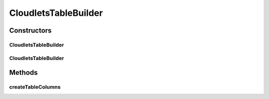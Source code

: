 .. java:import:: org.cloudbus.cloudsim.cloudlets Cloudlet

.. java:import:: org.cloudbus.cloudsim.core Identifiable

.. java:import:: java.util List

CloudletsTableBuilder
=====================

.. java:package:: org.cloudsimplus.builders.tables
   :noindex:

.. java:type:: public class CloudletsTableBuilder extends TableBuilderAbstract<Cloudlet>

   Builds a table for printing simulation results from a list of Cloudlets. It defines a set of default columns but new ones can be added dynamically using the \ ``addColumn()``\  methods.

   The basic usage of the class is by calling its constructor, giving a list of Cloudlets to be printed, and then calling the \ :java:ref:`build()`\  method.

   :author: Manoel Campos da Silva Filho

Constructors
------------
CloudletsTableBuilder
^^^^^^^^^^^^^^^^^^^^^

.. java:constructor:: public CloudletsTableBuilder(List<? extends Cloudlet> list)
   :outertype: CloudletsTableBuilder

   Instantiates a builder to print the list of Cloudlets using the a default \ :java:ref:`TextTable`\ . To use a different \ :java:ref:`Table`\ , check the alternative constructors.

   :param list: the list of Cloudlets to print

CloudletsTableBuilder
^^^^^^^^^^^^^^^^^^^^^

.. java:constructor:: public CloudletsTableBuilder(List<? extends Cloudlet> list, Table table)
   :outertype: CloudletsTableBuilder

   Instantiates a builder to print the list of Cloudlets using the a given \ :java:ref:`Table`\ .

   :param list: the list of Cloudlets to print
   :param table: the \ :java:ref:`Table`\  used to build the table with the Cloudlets data

Methods
-------
createTableColumns
^^^^^^^^^^^^^^^^^^

.. java:method:: @Override protected void createTableColumns()
   :outertype: CloudletsTableBuilder

